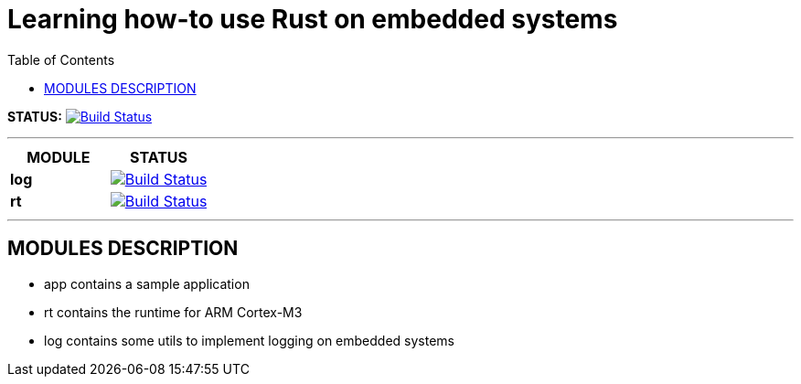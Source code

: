 = Learning how-to use Rust on embedded systems
:toc: right

*STATUS:* image:https://travis-ci.com/wizzk42/armv7-embedded-rust.svg?branch=master["Build Status", link="https://travis-ci.com/wizzk42/armv7-embedded-rust"]

'''

|===
|MODULE | STATUS

|*log*
|image:https://travis-ci.com/wizzk42/armv7-embedded-rust-log.svg?branch=master["Build Status", link="https://travis-ci.com/wizzk42/armv7-embedded-rust-log"]

|*rt* 
|image:https://travis-ci.com/wizzk42/armv7-embedded-rust-rt.svg?branch=master["Build Status", link="https://travis-ci.com/wizzk42/armv7-embedded-rust-rt"]
|===

'''

== MODULES DESCRIPTION

- app contains a sample application
- rt contains the runtime for ARM Cortex-M3
- log contains some utils to implement logging on embedded systems
